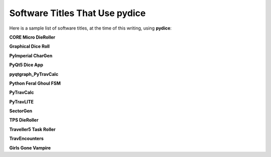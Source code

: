 **Software Titles That Use pydice**
===================================

Here is a sample list of software titles, at the time of this writing, using **pydice**:

**CORE Micro DieRoller**

**Graphical Dice Roll**

**PyImperial CharGen**

**PyQt5 Dice App**

**pyqtgraph_PyTravCalc**

**Python Feral Ghoul FSM**

**PyTravCalc**

**PyTravLITE**

**SectorGen**

**TPS DieRoller**

**Traveller5 Task Roller**

**TravEncounters**

**Girls Gone Vampire**
